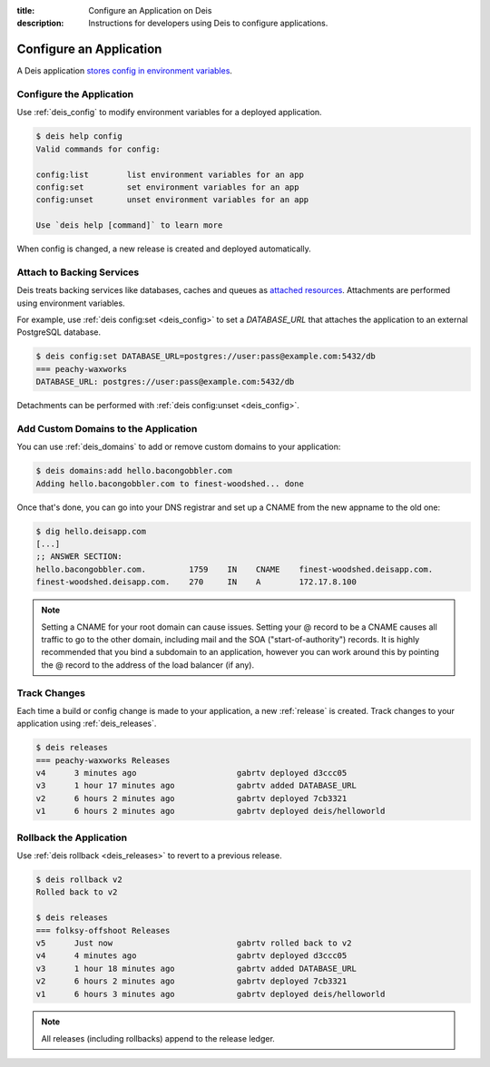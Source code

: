 :title: Configure an Application on Deis
:description: Instructions for developers using Deis to configure applications.

.. _config_application:

Configure an Application
========================

A Deis application `stores config in environment variables`_.

Configure the Application
-------------------------

Use :ref:`deis_config` to modify environment variables for a deployed application.

.. code-block:: console

    $ deis help config
    Valid commands for config:

    config:list        list environment variables for an app
    config:set         set environment variables for an app
    config:unset       unset environment variables for an app

    Use `deis help [command]` to learn more

When config is changed, a new release is created and deployed automatically.

Attach to Backing Services
--------------------------

Deis treats backing services like databases, caches and queues as `attached resources`_.
Attachments are performed using environment variables.

For example, use :ref:`deis config:set <deis_config>` to set a `DATABASE_URL` that attaches the application
to an external PostgreSQL database.

.. code-block:: console

    $ deis config:set DATABASE_URL=postgres://user:pass@example.com:5432/db
    === peachy-waxworks
    DATABASE_URL: postgres://user:pass@example.com:5432/db

Detachments can be performed with :ref:`deis config:unset <deis_config>`.

Add Custom Domains to the Application
-------------------------------------

You can use :ref:`deis_domains` to add or remove custom domains to your application:

.. code-block:: console

    $ deis domains:add hello.bacongobbler.com
    Adding hello.bacongobbler.com to finest-woodshed... done

Once that's done, you can go into your DNS registrar and set up a CNAME from the new
appname to the old one:

.. code-block:: console

    $ dig hello.deisapp.com
    [...]
    ;; ANSWER SECTION:
    hello.bacongobbler.com.         1759    IN    CNAME    finest-woodshed.deisapp.com.
    finest-woodshed.deisapp.com.    270     IN    A        172.17.8.100

.. note::

    Setting a CNAME for your root domain can cause issues. Setting your @ record
    to be a CNAME causes all traffic to go to the other domain, including mail and the SOA
    ("start-of-authority") records. It is highly recommended that you bind a subdomain to
    an application, however you can work around this by pointing the @ record to the
    address of the load balancer (if any).

Track Changes
-------------

Each time a build or config change is made to your application, a new :ref:`release` is
created. Track changes to your application using :ref:`deis_releases`.

.. code-block:: console

    $ deis releases
    === peachy-waxworks Releases
    v4      3 minutes ago                     gabrtv deployed d3ccc05
    v3      1 hour 17 minutes ago             gabrtv added DATABASE_URL
    v2      6 hours 2 minutes ago             gabrtv deployed 7cb3321
    v1      6 hours 2 minutes ago             gabrtv deployed deis/helloworld

Rollback the Application
------------------------

Use :ref:`deis rollback <deis_releases>` to revert to a previous release.

.. code-block:: console

    $ deis rollback v2
    Rolled back to v2

    $ deis releases
    === folksy-offshoot Releases
    v5      Just now                          gabrtv rolled back to v2
    v4      4 minutes ago                     gabrtv deployed d3ccc05
    v3      1 hour 18 minutes ago             gabrtv added DATABASE_URL
    v2      6 hours 2 minutes ago             gabrtv deployed 7cb3321
    v1      6 hours 3 minutes ago             gabrtv deployed deis/helloworld

.. note::

    All releases (including rollbacks) append to the release ledger.


.. _`stores config in environment variables`: http://12factor.net/config
.. _`attached resources`: http://12factor.net/backing-services
